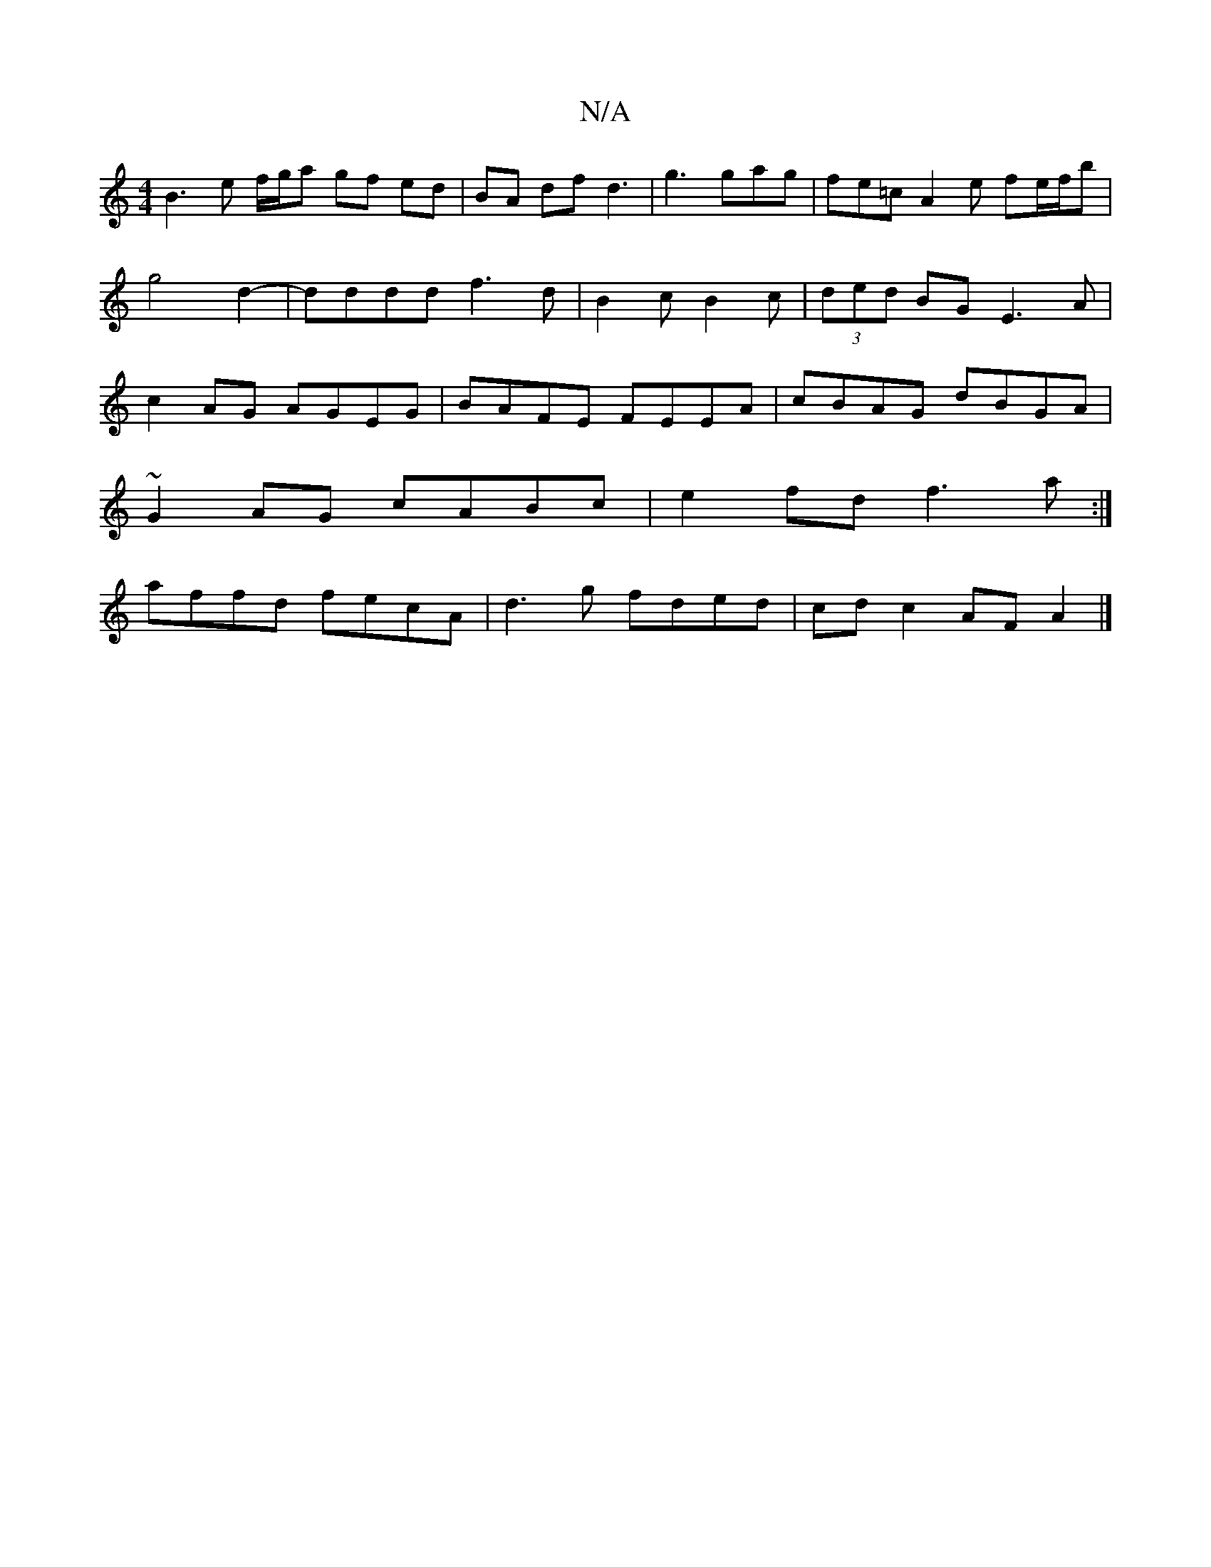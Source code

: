 X:1
T:N/A
M:4/4
R:N/A
K:Cmajor
 B3 e f/g/a gf ed | BA df d3 | g3 gag | fe=c A2 e fe/f/b|g4d2-|dddd f3d|B2c B2c|(3ded BG E3A |c2 AG AGEG | BAFE FEEA | cBAG dBGA |
~G2 AG cABc | e2fd f3a :|
affd fecA | d3g fded | cd c2 AF A2 |]

B,E 